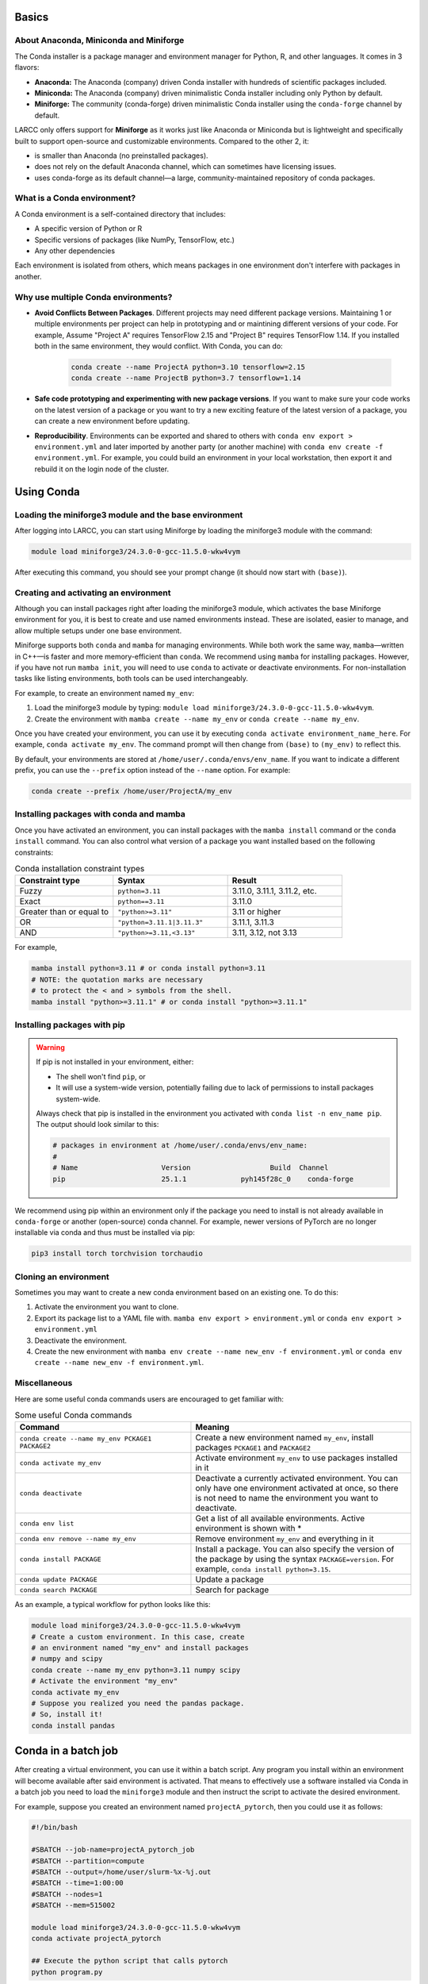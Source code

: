 .. _conda:

Basics
======

About Anaconda, Miniconda and Miniforge
---------------------------------------

The Conda installer is a package manager and environment manager for
Python, R, and other languages. It comes in 3 flavors:

- **Anaconda:** The Anaconda (company) driven Conda installer with hundreds of scientific packages included.
- **Miniconda:** The Anaconda (company) driven minimalistic Conda installer including only Python by default.
- **Miniforge:** The community (conda-forge) driven minimalistic Conda installer
  using the ``conda-forge`` channel by default.

LARCC only offers support for **Miniforge** as it works just like Anaconda
or Miniconda but is lightweight and specifically built to support
open-source and customizable environments. Compared to the other 2, it:

- is smaller than Anaconda (no preinstalled packages).
- does not rely on the default Anaconda channel, which can sometimes have licensing issues.
- uses conda-forge as its default channel—a large, community-maintained repository of conda packages.

What is a Conda environment?
----------------------------

A Conda environment is a self-contained directory that includes:

- A specific version of Python or R
- Specific versions of packages (like NumPy, TensorFlow, etc.)
- Any other dependencies

Each environment is isolated from others, which means packages in one environment
don't interfere with packages in another.


Why use multiple Conda environments?
------------------------------------

- **Avoid Conflicts Between Packages**. Different projects may need different package
  versions. Maintaining 1 or multiple environments per project can help in
  prototyping and or maintining different versions of your code. For example,
  Assume "Project A" requires TensorFlow 2.15 and "Project B" requires TensorFlow 1.14. 
  If you installed both in the same environment, they would conflict. With Conda, you can do:

   .. code-block:: bash

    conda create --name ProjectA python=3.10 tensorflow=2.15
    conda create --name ProjectB python=3.7 tensorflow=1.14

- **Safe code prototyping and experimenting with new package versions**. If you want to make sure
  your code works on the latest version of a package or you want to try a new exciting feature
  of the latest version of a package, you can create a new environment before updating.

- **Reproducibility**. Environments can be exported and shared 
  to others with ``conda env export > environment.yml`` and later imported by another party
  (or another machine) with ``conda env create -f environment.yml``. For example,
  you could build an environment
  in your local workstation, then export it and rebuild it on the login node of the cluster.

Using Conda
===========

Loading the miniforge3 module and the base environment
------------------------------------------------------

After logging into LARCC, you can start using Miniforge by loading the miniforge3 module with the command:

.. code-block:: bash

    module load miniforge3/24.3.0-0-gcc-11.5.0-wkw4vym 

After executing this command, you should see your prompt change (it should now start with ``(base)``).

Creating and activating an environment
--------------------------------------

Although you can install packages right after loading the miniforge3 module, which
activates the base Miniforge environment for you, it is best to create and use named environments instead.
These are isolated, easier to manage, and allow multiple setups under one base environment.

Miniforge supports both ``conda`` and ``mamba`` for managing environments.
While both work the same way, ``mamba``—written in C++—is faster and more memory-efficient than ``conda``.
We recommend using ``mamba`` for installing packages. However, if you have not run ``mamba init``,
you will need to use ``conda`` to activate or deactivate environments.
For non-installation tasks like listing environments, both tools can be used interchangeably.

For example, to create an environment named ``my_env``:

#. Load the miniforge3 module by typing: ``module load miniforge3/24.3.0-0-gcc-11.5.0-wkw4vym``.
#. Create the environment with ``mamba create --name my_env`` or ``conda create --name my_env``.

Once you have created your environment, you can use it by executing ``conda activate environment_name_here``.
For example, ``conda activate my_env``. The command prompt will then change from ``(base)`` to ``(my_env)``
to reflect this.

By default, your environments are stored at ``/home/user/.conda/envs/env_name``.
If you want to indicate a different prefix, you can use the ``--prefix`` option instead of the
``--name`` option. For example:

.. code-block:: bash

    conda create --prefix /home/user/ProjectA/my_env

Installing packages with conda and mamba
----------------------------------------

Once you have activated an environment, you can install packages with the ``mamba install`` command or the
``conda install`` command. You can also control what version of a package you want installed based on
the following constraints:

.. list-table:: Conda installation constraint types
   :widths: 30 35 35
   :header-rows: 1

   * - Constraint type
     - Syntax
     - Result
   * - Fuzzy
     - ``python=3.11``
     - 3.11.0, 3.11.1, 3.11.2, etc.
   * - Exact
     - ``python==3.11``
     - 3.11.0
   * - Greater than or equal to
     - ``"python>=3.11"``
     - 3.11 or higher
   * - OR
     - ``"python=3.11.1|3.11.3"``
     - 3.11.1, 3.11.3
   * - AND
     - ``"python>=3.11,<3.13"``
     - 3.11, 3.12, not 3.13

For example,

.. code-block:: bash

    mamba install python=3.11 # or conda install python=3.11
    # NOTE: the quotation marks are necessary 
    # to protect the < and > symbols from the shell.
    mamba install "python>=3.11.1" # or conda install "python>=3.11.1"

Installing packages with pip
----------------------------

.. warning::
    If pip is not installed in your environment, either:
    
    - The shell won't find ``pip``, or  
    - It will use a system-wide version, potentially failing due to lack of permissions to
      install packages system-wide.

    Always check that pip is installed in the environment you activated with
    ``conda list -n env_name pip``. The output should look similar to this:

    .. code-block:: text

        # packages in environment at /home/user/.conda/envs/env_name:
        #
        # Name                    Version                   Build  Channel
        pip                       25.1.1             pyh145f28c_0    conda-forge

We recommend using pip within an environment only if the package you need to install is
not already available in ``conda-forge`` or another (open-source) conda channel. For example,
newer versions of PyTorch are no longer installable via conda and thus must be installed via pip:

.. code-block:: bash

    pip3 install torch torchvision torchaudio


Cloning an environment
----------------------

Sometimes you may want to create a new conda environment based on an existing one. To do this:

#. Activate the environment you want to clone.
#. Export its package list to a YAML file with.
   ``mamba env export > environment.yml`` or ``conda env export > environment.yml``
#. Deactivate the environment.
#. Create the new environment with ``mamba env create --name new_env -f environment.yml``
   or ``conda env create --name new_env -f environment.yml``.

Miscellaneous
-------------

Here are some useful conda commands users are encouraged to get familiar with:

.. list-table:: Some useful Conda commands
   :widths: 40 50
   :header-rows: 1

   * - Command
     - Meaning
   * - ``conda create --name my_env PCKAGE1 PACKAGE2``
     - Create a new environment named ``my_env``, install packages ``PCKAGE1`` and ``PACKAGE2``
   * - ``conda activate my_env``
     - Activate environment ``my_env`` to use packages installed in it
   * - ``conda deactivate``
     - Deactivate a currently activated environment. You can only have one environment activated
       at once, so there is not need to name the environment you want to deactivate.
   * - ``conda env list``
     - Get a list of all available environments. Active environment is shown with *
   * - ``conda env remove --name my_env``
     - Remove environment ``my_env`` and everything in it
   * - ``conda install PACKAGE``
     - Install a package. You can also specify the version of the package by using
       the syntax ``PACKAGE=version``. For example, ``conda install python=3.15``. 
   * - ``conda update PACKAGE``
     - Update a package
   * - ``conda search PACKAGE``
     - Search for package

As an example, a typical workflow for python looks like this:

.. code-block:: bash

    module load miniforge3/24.3.0-0-gcc-11.5.0-wkw4vym
    # Create a custom environment. In this case, create
    # an environment named "my_env" and install packages
    # numpy and scipy
    conda create --name my_env python=3.11 numpy scipy
    # Activate the environment "my_env"
    conda activate my_env
    # Suppose you realized you need the pandas package.
    # So, install it!
    conda install pandas

Conda in a batch job
==========================

After creating a virtual environment, you can use it within a batch script. Any program
you install within an environment will become available after said environment is
activated. That means to effectively use a software installed via Conda in a batch job
you need to load the ``miniforge3`` module and then instruct the script to activate the
desired environment.

For example, suppose you created an environment named ``projectA_pytorch``, then you
could use it as follows:

.. code-block:: bash

  #!/bin/bash

  #SBATCH --job-name=projectA_pytorch_job
  #SBATCH --partition=compute
  #SBATCH --output=/home/user/slurm-%x-%j.out 
  #SBATCH --time=1:00:00
  #SBATCH --nodes=1
  #SBATCH --mem=515002

  module load miniforge3/24.3.0-0-gcc-11.5.0-wkw4vym 
  conda activate projectA_pytorch

  ## Execute the python script that calls pytorch
  python program.py

To see a more concrete example, see our documentation on
how to :ref:`launch jupyter through a batch job <jupyter_batch>`.

Conda in an interactive job
=================================

After creating a virtual environment, you can use it within an interactive job. Any program
you install within an environment will become available after said environment is
activated. That means to effectively use a software installed via Conda
you need to load the ``miniforge3`` module, activate the desired environment and run your program.

For example, suppose you created an environment named ``projectA_pytorch``, then you
could use it as follows:

.. code-block:: bash

  srun --partition=compute --job-name=projectA_pytorch_job --time=1:00:00 --nodes=1 --mem=515002 --pty /bin/bash -i
  module load miniforge3/24.3.0-0-gcc-11.5.0-wkw4vym 
  conda activate projectA_pytorch

  ## Execute the python script that calls pytorch
  python program.py

To see a more concrete example, see our documentation on
how to :ref:`launch jupyter through an interactive job <jupyter_interactive>`.